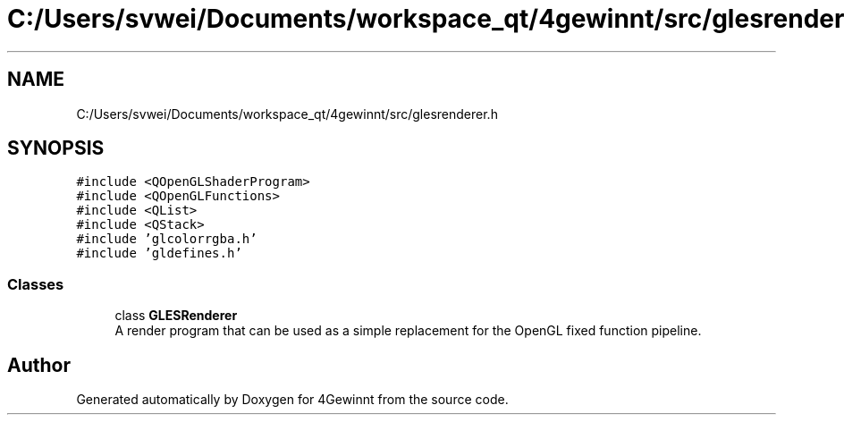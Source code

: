 .TH "C:/Users/svwei/Documents/workspace_qt/4gewinnt/src/glesrenderer.h" 3 "Mon Feb 25 2019" "4Gewinnt" \" -*- nroff -*-
.ad l
.nh
.SH NAME
C:/Users/svwei/Documents/workspace_qt/4gewinnt/src/glesrenderer.h
.SH SYNOPSIS
.br
.PP
\fC#include <QOpenGLShaderProgram>\fP
.br
\fC#include <QOpenGLFunctions>\fP
.br
\fC#include <QList>\fP
.br
\fC#include <QStack>\fP
.br
\fC#include 'glcolorrgba\&.h'\fP
.br
\fC#include 'gldefines\&.h'\fP
.br

.SS "Classes"

.in +1c
.ti -1c
.RI "class \fBGLESRenderer\fP"
.br
.RI "A render program that can be used as a simple replacement for the OpenGL fixed function pipeline\&. "
.in -1c
.SH "Author"
.PP 
Generated automatically by Doxygen for 4Gewinnt from the source code\&.
